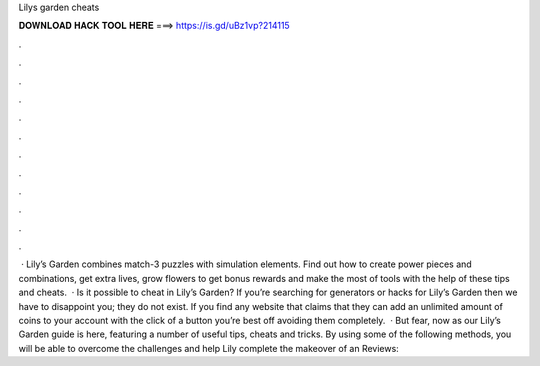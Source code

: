Lilys garden cheats

𝐃𝐎𝐖𝐍𝐋𝐎𝐀𝐃 𝐇𝐀𝐂𝐊 𝐓𝐎𝐎𝐋 𝐇𝐄𝐑𝐄 ===> https://is.gd/uBz1vp?214115

.

.

.

.

.

.

.

.

.

.

.

.

 · Lily’s Garden combines match-3 puzzles with simulation elements. Find out how to create power pieces and combinations, get extra lives, grow flowers to get bonus rewards and make the most of tools with the help of these tips and cheats.  · Is it possible to cheat in Lily’s Garden? If you’re searching for generators or hacks for Lily’s Garden then we have to disappoint you; they do not exist. If you find any website that claims that they can add an unlimited amount of coins to your account with the click of a button you’re best off avoiding them completely.  · But fear, now as our Lily’s Garden guide is here, featuring a number of useful tips, cheats and tricks. By using some of the following methods, you will be able to overcome the challenges and help Lily complete the makeover of an Reviews: 